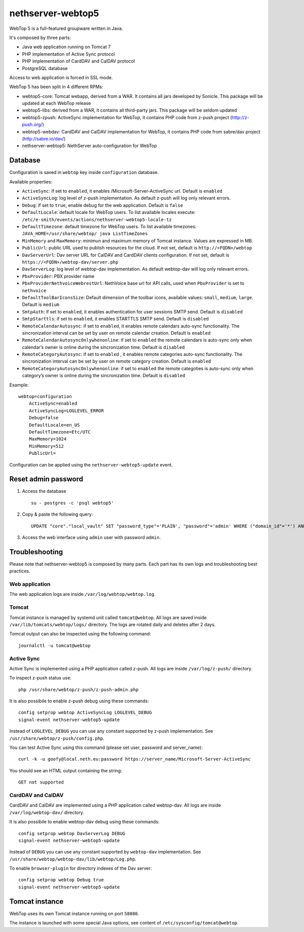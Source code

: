 ==================
nethserver-webtop5
==================

WebTop 5 is a full-featured groupware written in Java.

It's composed by three parts:

* Java web application running on Tomcat 7
* PHP implementation of Active Sync protocol
* PHP implementation of CardDAV and CalDAV protocol
* PostgreSQL database

Access to web application is forced in SSL mode.

WebTop 5 has been split in 4 different RPMs:

- webtop5-core: Tomcat webapp, derived from a WAR. It contains all jars developed by Sonicle. This package will be updated at each
  WebTop release
- webtop5-libs: derived from a WAR, it contains all third-party jars. This package will be seldom updated
- webtop5-zpush: ActiveSync implementation for WebTop, it contains PHP code from z-push project (http://z-push.org/)
- webtop5-webdav: CardDAV and CalDAV implementation for WebTop, it contains PHP code from sabre/dav project (http://sabre.io/dav/)
- nethserver-webtop5: NethServer auto-configuration for WebTop

Database
========

Configuration is saved in ``webtop`` key inside ``configuration`` database.

Available properties:

* ``ActiveSync``: if set to ``enabled``, it enables /Microsoft-Server-ActiveSync url.  Default is ``enabled``
* ``ActiveSyncLog``: log level of z-push implementation. As default z-push will log only relevant errors.
* ``Debug``: if set to ``true``, enable debug for the web application. Default is ``false``
* ``DefaultLocale``: default locale for WebTop users. To list available locales execute: ``/etc/e-smith/events/actions/nethserver-webtop5-locale-tz``
* ``DefaultTimezone``: default timezone for WebTop users. To list available timezones: ``JAVA_HOME=/usr/share/webtop/ java ListTimeZones``
* ``MinMemory`` and ``MaxMemory``: minimun and maximum memory of Tomcat instance. Values are expressed in MB.
* ``PublicUrl``: public URL used to publish resources for the cloud. If not set, default is ``http://<FQDN>/webtop``
* ``DavServerUrl``: Dav server URL for CalDAV and CardDAV clients configuration. If not set, default is ``https://<FQDN>/webtop-dav/server.php``
* ``DavServerLog``: log level of webtop-dav implementation. As default webtop-dav will log only relevant errors.
* ``PbxProvider``: PBX provider name
* ``PbxProviderNethvoiceWebrestUrl``: NethVoice base url for API calls, used when ``PbxProvider`` is set to ``nethvoice``
* ``DefaultToolBarIconsSize``: Default dimension of the toolbar icons, available values: ``small``, ``medium``, ``large``. Default is ``medium``
* ``SmtpAuth``: if set to ``enabled``, it enables authentication for user sessions SMTP send. Default is ``disabled``
* ``SmtpStarttls``: if set to ``enabled``, it enables STARTTLS SMTP send. Default is ``disabled``
* ``RemoteCalendarAutosync``: if set to ``enabled``, it enables remote calendars auto-sync functionality. The sincronization interval can be set by user on remote calendar creation. Default is ``enabled``
* ``RemoteCalendarAutosyncOnlywhenonline``: if set to ``enabled`` the remote calendars is auto-sync only when calendar’s owner is online during the sincronization time. Default is ``disabled``
* ``RemoteCategoryAutosync``: if set to ``enabled`` , it enables remote categories auto-sync functionality. The sincronization interval can be set by user on remote category creation. Default is ``enabled``
* ``RemoteCategoryAutosyncOnlywhenonline``: if set to ``enabled`` the remote categoties is auto-sync only when category’s owner is online during the sincronization time. Default is ``disabled``

Example: ::

  webtop=configuration
      ActiveSync=enabled
      ActiveSyncLog=LOGLEVEL_ERROR
      Debug=false
      DefaultLocale=en_US
      DefaultTimezone=Etc/UTC
      MaxMemory=1024
      MinMemory=512
      PublicUrl=


Configuration can be applied using the ``nethserver-webtop5-update`` event.

Reset admin password
====================

1. Access the database ::

     su - postgres -c 'psql webtop5'

2. Copy & paste the following query: ::

     UPDATE "core"."local_vault" SET "password_type"='PLAIN', "password"='admin' WHERE ("domain_id"='*') AND ("user_id"='admin');

3. Access the web interface using ``admin`` user with password ``admin``.


Troubleshooting
===============

Please note that nethserver-webtop5 is composed by many parts.
Each part has its own logs and troubleshooting best practices.

Web application
---------------

The web application logs are inside ``/var/log/webtop/webtop.log``.

Tomcat
------

Tomcat instance is managed by systemd unit called ``tomcat@webtop``.
All logs are saved inside ``/var/lib/tomcats/webtop/logs/`` directory.
The logs are rotated daily and deletes after 2 days.

Tomcat output can also be inspected using the following command: ::

  journalctl -u tomcat@webtop

Active Sync
-----------

Active Sync is implemented using a PHP application called z-push.
All logs are inside ``/var/log/z-push/`` directory.

To inspect z-push status use: ::

    php /usr/share/webtop/z-push/z-push-admin.php

It is also possibile to enable z-push debug using these commands: ::

  config setprop webtop ActiveSyncLog LOGLEVEL_DEBUG
  signal-event nethserver-webtop5-update

Instead of ``LOGLEVEL_DEBUG`` you can use any constant supported by z-push implementation.
See ``/usr/share/webtop/z-push/config.php``.

You can test Active Sync using this command (please set user, password and server_name): ::
  
  curl -k -u goofy@local.neth.eu:password https://server_name/Microsoft-Server-ActiveSync

You should see an HTML output containing the string: ::

  GET not supported

CardDAV and CalDAV
------------------
CardDAV and CalDAV are implemented using a PHP application called webtop-dav.
All logs are inside ``/var/log/webtop-dav/`` directory.

It is also possibile to enable webtop-dav debug using these commands: ::

  config setprop webtop DavServerLog DEBUG
  signal-event nethserver-webtop5-update

Instead of ``DEBUG`` you can use any constant supported by ``webtop-dav`` implementation.
See ``/usr/share/webtop/webtop-dav/lib/webtop/Log.php``.

To enable ``browser-plugin`` for directory indexes of the Dav server: ::

  config setprop webtop Debug true
  signal-event nethserver-webtop5-update

Tomcat instance
===============

WebTop uses its own Tomcat instance running on port ``58080``.

The instance is launched with some special Java options,
see content of ``/etc/sysconfig/tomcat@webtop``.


